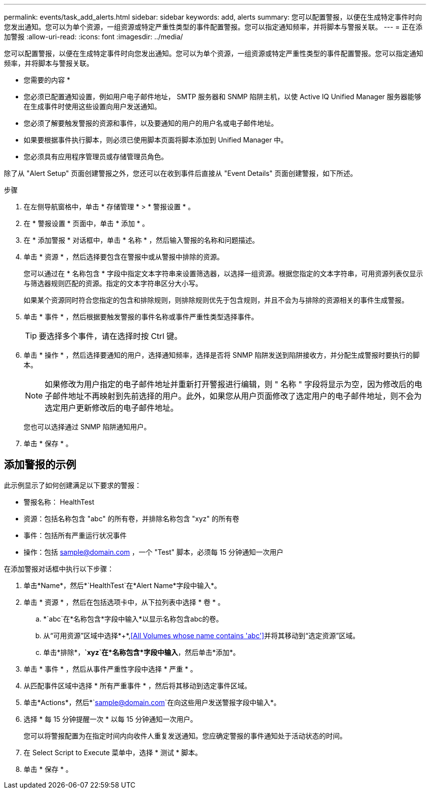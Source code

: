 ---
permalink: events/task_add_alerts.html 
sidebar: sidebar 
keywords: add, alerts 
summary: 您可以配置警报，以便在生成特定事件时向您发出通知。您可以为单个资源，一组资源或特定严重性类型的事件配置警报。您可以指定通知频率，并将脚本与警报关联。 
---
= 正在添加警报
:allow-uri-read: 
:icons: font
:imagesdir: ../media/


[role="lead"]
您可以配置警报，以便在生成特定事件时向您发出通知。您可以为单个资源，一组资源或特定严重性类型的事件配置警报。您可以指定通知频率，并将脚本与警报关联。

* 您需要的内容 *

* 您必须已配置通知设置，例如用户电子邮件地址， SMTP 服务器和 SNMP 陷阱主机，以使 Active IQ Unified Manager 服务器能够在生成事件时使用这些设置向用户发送通知。
* 您必须了解要触发警报的资源和事件，以及要通知的用户的用户名或电子邮件地址。
* 如果要根据事件执行脚本，则必须已使用脚本页面将脚本添加到 Unified Manager 中。
* 您必须具有应用程序管理员或存储管理员角色。


除了从 "Alert Setup" 页面创建警报之外，您还可以在收到事件后直接从 "Event Details" 页面创建警报，如下所述。

.步骤
. 在左侧导航窗格中，单击 * 存储管理 * > * 警报设置 * 。
. 在 * 警报设置 * 页面中，单击 * 添加 * 。
. 在 * 添加警报 * 对话框中，单击 * 名称 * ，然后输入警报的名称和问题描述。
. 单击 * 资源 * ，然后选择要包含在警报中或从警报中排除的资源。
+
您可以通过在 * 名称包含 * 字段中指定文本字符串来设置筛选器，以选择一组资源。根据您指定的文本字符串，可用资源列表仅显示与筛选器规则匹配的资源。指定的文本字符串区分大小写。

+
如果某个资源同时符合您指定的包含和排除规则，则排除规则优先于包含规则，并且不会为与排除的资源相关的事件生成警报。

. 单击 * 事件 * ，然后根据要触发警报的事件名称或事件严重性类型选择事件。
+
[TIP]
====
要选择多个事件，请在选择时按 Ctrl 键。

====
. 单击 * 操作 * ，然后选择要通知的用户，选择通知频率，选择是否将 SNMP 陷阱发送到陷阱接收方，并分配生成警报时要执行的脚本。
+
[NOTE]
====
如果修改为用户指定的电子邮件地址并重新打开警报进行编辑，则 " 名称 " 字段将显示为空，因为修改后的电子邮件地址不再映射到先前选择的用户。此外，如果您从用户页面修改了选定用户的电子邮件地址，则不会为选定用户更新修改后的电子邮件地址。

====
+
您也可以选择通过 SNMP 陷阱通知用户。

. 单击 * 保存 * 。




== 添加警报的示例

此示例显示了如何创建满足以下要求的警报：

* 警报名称： HealthTest
* 资源：包括名称包含 "abc" 的所有卷，并排除名称包含 "xyz" 的所有卷
* 事件：包括所有严重运行状况事件
* 操作：包括 sample@domain.com ，一个 "Test" 脚本，必须每 15 分钟通知一次用户


在添加警报对话框中执行以下步骤：

. 单击*Name*，然后*`HealthTest`在*Alert Name*字段中输入*。
. 单击 * 资源 * ，然后在包括选项卡中，从下拉列表中选择 * 卷 * 。
+
.. *`abc`在*名称包含*字段中输入*以显示名称包含abc的卷。
.. 从“可用资源”区域中选择*+*,<<All Volumes whose name contains 'abc'>>并将其移动到“选定资源”区域。
.. 单击*排除*，*`xyz`在*名称包含*字段中输入*，然后单击*添加*。


. 单击 * 事件 * ，然后从事件严重性字段中选择 * 严重 * 。
. 从匹配事件区域中选择 * 所有严重事件 * ，然后将其移动到选定事件区域。
. 单击*Actions*，然后*`sample@domain.com`在向这些用户发送警报字段中输入*。
. 选择 * 每 15 分钟提醒一次 * 以每 15 分钟通知一次用户。
+
您可以将警报配置为在指定时间内向收件人重复发送通知。您应确定警报的事件通知处于活动状态的时间。

. 在 Select Script to Execute 菜单中，选择 * 测试 * 脚本。
. 单击 * 保存 * 。

